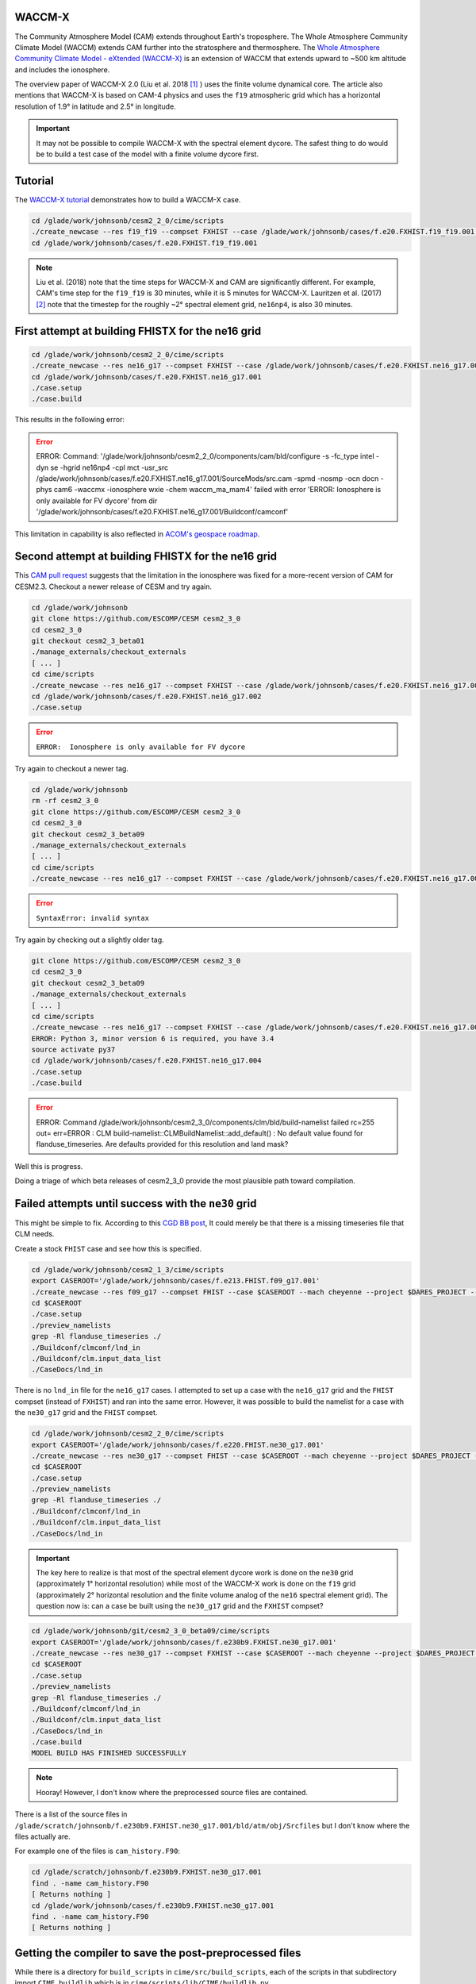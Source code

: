 WACCM-X
=======

The Community Atmosphere Model (CAM) extends throughout Earth's troposphere.
The Whole Atmosphere Community Climate Model (WACCM) extends CAM further into
the stratosphere and thermosphere. The
`Whole Atmosphere Community Climate Model - eXtended (WACCM-X) <https://www2.hao.ucar.edu/sites/default/files/2021-12/WaccmxOverview.pdf>`_
is an extension of WACCM that extends upward to ~500 km altitude and includes
the ionosphere.

The overview paper of WACCM-X 2.0 (Liu et al. 2018 [1]_ ) uses the finite
volume dynamical core. The article also mentions that WACCM-X is based on CAM-4
physics and uses the ``f19`` atmospheric grid which has a horizontal resolution
of 1.9° in latitude and 2.5° in longitude.

.. important::

   It may not be possible to compile WACCM-X with the spectral element dycore.
   The safest thing to do would be to build a test case of the model with a
   finite volume dycore first.

Tutorial
========

The
`WACCM-X tutorial <https://www2.hao.ucar.edu/sites/default/files/2021-12/WACCM-Xtutorial.pdf>`_
demonstrates how to build a WACCM-X case.

.. code-block::

   cd /glade/work/johnsonb/cesm2_2_0/cime/scripts
   ./create_newcase --res f19_f19 --compset FXHIST --case /glade/work/johnsonb/cases/f.e20.FXHIST.f19_f19.001 --mach cheyenne --project $DARES_PROJECT --run-unsupported  
   cd /glade/work/johnsonb/cases/f.e20.FXHIST.f19_f19.001
   
.. note::

   Liu et al. (2018) note that the time steps for WACCM-X and CAM are
   significantly different. For example, CAM's time step for the ``f19_f19`` is
   30 minutes, while it is 5 minutes for WACCM-X. Lauritzen et al. (2017) [2]_
   note that the timestep for the roughly ~2° spectral element grid,
   ``ne16np4``, is also 30 minutes.

First attempt at building FHISTX for the ne16 grid
==================================================

.. code-block::

   cd /glade/work/johnsonb/cesm2_2_0/cime/scripts
   ./create_newcase --res ne16_g17 --compset FXHIST --case /glade/work/johnsonb/cases/f.e20.FXHIST.ne16_g17.001 --mach cheyenne --project $DARES_PROJECT --run-unsupported
   cd /glade/work/johnsonb/cases/f.e20.FXHIST.ne16_g17.001
   ./case.setup
   ./case.build

This results in the following error:

.. error::

   ERROR: Command: '/glade/work/johnsonb/cesm2_2_0/components/cam/bld/configure
   -s -fc_type intel -dyn se -hgrid ne16np4 -cpl mct -usr_src
   /glade/work/johnsonb/cases/f.e20.FXHIST.ne16_g17.001/SourceMods/src.cam
   -spmd -nosmp -ocn docn -phys cam6 -waccmx -ionosphere wxie
   -chem waccm_ma_mam4' failed with error 'ERROR:  Ionosphere is only available
   for FV dycore' from dir
   '/glade/work/johnsonb/cases/f.e20.FXHIST.ne16_g17.001/Buildconf/camconf'

This limitation in capability is also reflected in `ACOM's geospace roadmap
<https://acomstaff.acom.ucar.edu/singletrack/Documents/Geospace_Roadmap.pdf>`_.

Second attempt at building FHISTX for the ne16 grid
===================================================

This `CAM pull request <https://github.com/ESCOMP/CAM/pull/264>`_ suggests that
the limitation in the ionosphere was fixed for a more-recent version of
CAM for CESM2.3. Checkout a newer release of CESM and try again.

.. code-block::

   cd /glade/work/johnsonb
   git clone https://github.com/ESCOMP/CESM cesm2_3_0
   cd cesm2_3_0
   git checkout cesm2_3_beta01
   ./manage_externals/checkout_externals
   [ ... ]
   cd cime/scripts
   ./create_newcase --res ne16_g17 --compset FXHIST --case /glade/work/johnsonb/cases/f.e20.FXHIST.ne16_g17.002 --mach cheyenne --project $DARES_PROJECT --run-unsupported
   cd /glade/work/johnsonb/cases/f.e20.FXHIST.ne16_g17.002
   ./case.setup

.. error::

   ``ERROR:  Ionosphere is only available for FV dycore``
   
Try again to checkout a newer tag.

.. code-block::

   cd /glade/work/johnsonb
   rm -rf cesm2_3_0
   git clone https://github.com/ESCOMP/CESM cesm2_3_0
   cd cesm2_3_0
   git checkout cesm2_3_beta09
   ./manage_externals/checkout_externals
   [ ... ]
   cd cime/scripts
   ./create_newcase --res ne16_g17 --compset FXHIST --case /glade/work/johnsonb/cases/f.e20.FXHIST.ne16_g17.003 --mach cheyenne --project $DARES_PROJECT --run-unsupported

.. error::

   ``SyntaxError: invalid syntax``

Try again by checking out a slightly older tag.

.. code-block::

   git clone https://github.com/ESCOMP/CESM cesm2_3_0
   cd cesm2_3_0
   git checkout cesm2_3_beta09
   ./manage_externals/checkout_externals
   [ ... ]
   cd cime/scripts
   ./create_newcase --res ne16_g17 --compset FXHIST --case /glade/work/johnsonb/cases/f.e20.FXHIST.ne16_g17.004 --mach cheyenne --project $DARES_PROJECT --run-unsupported
   ERROR: Python 3, minor version 6 is required, you have 3.4
   source activate py37
   cd /glade/work/johnsonb/cases/f.e20.FXHIST.ne16_g17.004
   ./case.setup
   ./case.build

.. error::

   ERROR: Command /glade/work/johnsonb/cesm2_3_0/components/clm/bld/build-namelist failed rc=255
   out= err=ERROR : CLM build-namelist::CLMBuildNamelist::add_default() : No default value found for flanduse_timeseries.
   Are defaults provided for this resolution and land mask?

Well this is progress. 

Doing a triage of which beta releases of cesm2_3_0 provide the most plausible
path toward compilation.

Failed attempts until success with the ``ne30`` grid
====================================================

This might be simple to fix. According to this `CGD BB post <https://bb.cgd.ucar.edu/cesm/threads/preview_namelist-error-clm-build-namelist-clmbuildnamelist-add_default-no-default-value-found-for-fsurdat.6434/>`_,
It could merely be that there is a missing timeseries file that CLM needs.

Create a stock ``FHIST`` case and see how this is specified.

.. code-block::

   cd /glade/work/johnsonb/cesm2_1_3/cime/scripts
   export CASEROOT='/glade/work/johnsonb/cases/f.e213.FHIST.f09_g17.001'
   ./create_newcase --res f09_g17 --compset FHIST --case $CASEROOT --mach cheyenne --project $DARES_PROJECT --run-unsupported
   cd $CASEROOT
   ./case.setup
   ./preview_namelists
   grep -Rl flanduse_timeseries ./
   ./Buildconf/clmconf/lnd_in
   ./Buildconf/clm.input_data_list
   ./CaseDocs/lnd_in

There is no ``lnd_in`` file for the ``ne16_g17`` cases. I attempted to set up
a case with the ``ne16_g17`` grid and the ``FHIST`` compset (instead of
``FXHIST``) and ran into the same error. However, it was possible to build
the namelist for a case with the ``ne30_g17`` grid and the ``FHIST`` compset.

.. code-block::

   cd /glade/work/johnsonb/cesm2_2_0/cime/scripts
   export CASEROOT='/glade/work/johnsonb/cases/f.e220.FHIST.ne30_g17.001'
   ./create_newcase --res ne30_g17 --compset FHIST --case $CASEROOT --mach cheyenne --project $DARES_PROJECT --run-unsupported
   cd $CASEROOT
   ./case.setup
   ./preview_namelists
   grep -Rl flanduse_timeseries ./
   ./Buildconf/clmconf/lnd_in
   ./Buildconf/clm.input_data_list
   ./CaseDocs/lnd_in

.. important::

   The key here to realize is that most of the spectral element dycore work is
   done on the ``ne30`` grid (approximately 1° horizontal resolution) while 
   most of the WACCM-X work is done on the ``f19`` grid (approximately 2° 
   horizontal resolution and the finite volume analog of the ``ne16`` spectral
   element grid). The question now is: can a case be built using the
   ``ne30_g17`` grid and the ``FXHIST`` compset?

.. code-block::

   cd /glade/work/johnsonb/git/cesm2_3_0_beta09/cime/scripts
   export CASEROOT='/glade/work/johnsonb/cases/f.e230b9.FXHIST.ne30_g17.001'
   ./create_newcase --res ne30_g17 --compset FXHIST --case $CASEROOT --mach cheyenne --project $DARES_PROJECT --run-unsupported
   cd $CASEROOT
   ./case.setup
   ./preview_namelists
   grep -Rl flanduse_timeseries ./
   ./Buildconf/clmconf/lnd_in
   ./Buildconf/clm.input_data_list
   ./CaseDocs/lnd_in
   ./case.build
   MODEL BUILD HAS FINISHED SUCCESSFULLY

.. note::

   Hooray! However, I don't know where the preprocessed source files are
   contained.

There is a list of the source files in
``/glade/scratch/johnsonb/f.e230b9.FXHIST.ne30_g17.001/bld/atm/obj/Srcfiles``
but I don't know where the files actually are.

For example one of the files is ``cam_history.F90``:

.. code-block::

   cd /glade/scratch/johnsonb/f.e230b9.FXHIST.ne30_g17.001
   find . -name cam_history.F90
   [ Returns nothing ]
   cd /glade/work/johnsonb/cases/f.e230b9.FXHIST.ne30_g17.001
   find . -name cam_history.F90
   [ Returns nothing ]

Getting the compiler to save the post-preprocessed files
========================================================

While there is a directory for ``build_scripts`` in ``cime/src/build_scripts``,
each of the scripts in that subdirectory import ``CIME.buildlib`` which is 
in ``cime/scripts/lib/CIME/buildlib.py``.

``buildlib.py``
---------------

This python script contains three functions: ``parse_input``,
``build_cime_component_lib`` and ``run_gmake``. The last function actually
invokes ``gmake`` to build a component executable. The tractable path forward
seems to be to see if we can get these functions to preprocess the files
and save them.

Editing ``buildlib.py`` to print the commands within ``run_gmake``:

.. code-block::

   vim /glade/work/johnsonb/git/cesm2_3_0_beta09/cime/scripts/lib/CIME/buildlib.py
   102     print('BKJ inserted this: ', cmd)
   103     stat, out, err = run_cmd(cmd, combine_output=True)

Appending ``-E`` to the compiler flags
======================================

Helen's suggestion at the 2022-08-30 standup was to append ``-E`` as a compiler
flag in ``/glade/work/johnsonb/git/cesm2_3_0_beta09/cime/config/cesm/machines/config_compilers.xml``.

.. code-block::

   903 <compiler MACH="cheyenne" COMPILER="intel">
   904   <CFLAGS>
   905     <append> -qopt-report -xCORE_AVX2 -no-fma -E</append>
   906   </CFLAGS>
   907   <FFLAGS>
   908     <append> -qopt-report -xCORE_AVX2 -no-fma -E</append>
   909   </FFLAGS>
   [ ... ]
   917 </compiler>

Tried this both with ``cesm2_3_0_beta09`` and ``cesm2_3_0_beta02`` and it
doesn't work:

.. error::

   ERROR: /glade/work/johnsonb/git/cesm2_3_0_beta02/cime/src/build_scripts/buildlib.gptl
   FAILED, cat /glade/scratch/johnsonb/f.e230b2.FXHIST.ne30_g17.001/bld/gptl.bldlog.220831-140809

Appending ``-save-temps`` to the compiler flags
===============================================

This `page within the iFort guide <https://www.intel.com/content/www/us/en/develop/documentation/fortran-compiler-oneapi-dev-guide-and-reference/top/compiler-reference/compiler-options/miscellaneous-options/save-temps-qsave-temps.html>`_ 
suggests that the ``-save-temps`` compile flag will save the preprocessed files.

.. code-block::

   vim /glade/work/johnsonb/git/cesm2_3_0_beta09/cime/config/cesm/machines/config_compilers.xml

   903 <compiler MACH="cheyenne" COMPILER="intel">
   904   <CFLAGS>
   905     <append> -qopt-report -xCORE_AVX2 -no-fma -save-temps</append>
   906   </CFLAGS>
   907   <FFLAGS>
   908     <append> -qopt-report -xCORE_AVX2 -no-fma -save-temps</append>
   909   </FFLAGS>
   [ ... ]
   917 </compiler>

Then build the case:

.. code-block::

   cd /glade/work/johnsonb/git/cesm2_3_0_beta09/cime/scripts
   export CASEROOT='/glade/work/johnsonb/cases/f.e230b9.FXHIST.ne30_g17.004'
   ./create_newcase --res ne30_g17 --compset FXHIST --case $CASEROOT --mach cheyenne --project $DARES_PROJECT --run-unsupported
   cd $CASEROOT
   ./case.setup
   ./case.build
   [ ... ]
   MODEL BUILD HAS FINISHED SUCCESSFULLY
   cd /glade/scratch/johnsonb/f.e230b9.FXHIST.ne30_g17.004/bld/atm/obj
   ls *.i90
   # This shows all of the post-preprocessed files.

References
==========

.. [1] Liu, H.-L., and Coauthors, 2018: Development and Validation of the Whole
       Atmosphere Community Climate Model With Thermosphere and Ionosphere
       Extension (WACCM-X 2.0).
       *Journal of Advances in Modeling Earth Systems*, **10**, 381–402,
       https://doi.org/10.1002/2017MS001232.

.. [2] Lauritzen, P. H., and Coauthors, 2018: NCAR Release of CAM-SE in
       CESM2.0: A Reformulation of the Spectral Element Dynamical Core in
       Dry-Mass Vertical Coordinates With Comprehensive Treatment of
       Condensates and Energy. *Journal of Advances in Modeling Earth Systems*,
       **10**, 1537–1570, https://doi.org/10.1029/2017MS001257.


